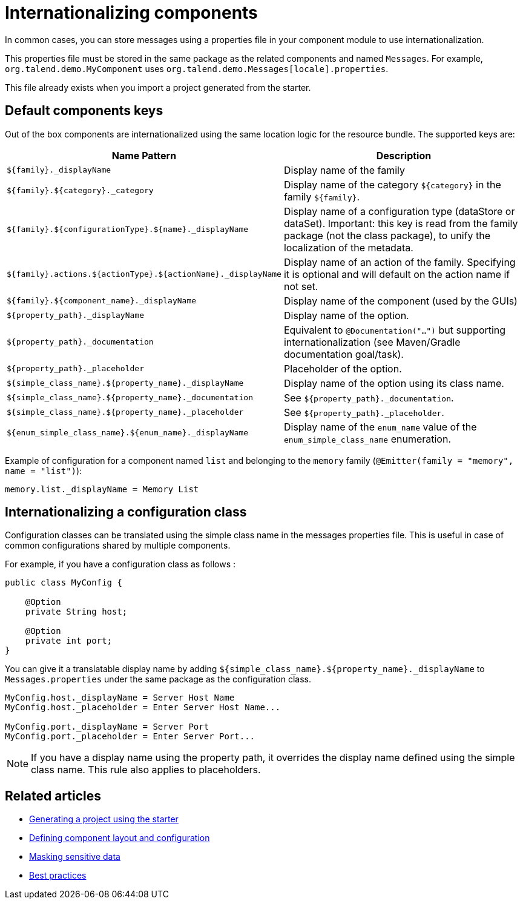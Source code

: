 = Internationalizing components
:page-partial:
:description: How to implement internationalization with Talend Component Kit
:keywords: messages, internationalization

In common cases, you can store messages using a properties file in your component module to use internationalization.

This properties file must be stored in the same package as the related components and named `Messages`. For example, `org.talend.demo.MyComponent` uses `org.talend.demo.Messages[locale].properties`.

This file already exists when you import a project generated from the starter.

== Default components keys

Out of the box components are internationalized using the same location logic for the resource bundle. The supported keys are:

[options="header,autowidth",cols="1,2",role="table-striped table-hover table-ordered",width="100%"]
|====
|Name Pattern|Description
|`${family}._displayName`| Display name of the family
|`${family}.${category}._category`| Display name of the category `${category}` in the family `${family}`.
|`${family}.${configurationType}.${name}._displayName`| Display name of a configuration type (dataStore or dataSet). Important: this key is read from the family package (not the class package), to unify the localization of the metadata.
|`${family}.actions.${actionType}.${actionName}._displayName`| Display name of an action of the family. Specifying it is optional and will default on the action name if not set.
|`${family}.${component_name}._displayName`| Display name of the component (used by the GUIs)
|`${property_path}._displayName`| Display name of the option.
|`${property_path}._documentation`| Equivalent to `@Documentation("...")` but supporting internationalization (see Maven/Gradle documentation goal/task).
|`${property_path}._placeholder`| Placeholder of the option.
|`${simple_class_name}.${property_name}._displayName`| Display name of the option using its class name.
|`${simple_class_name}.${property_name}._documentation`| See `${property_path}._documentation`.
|`${simple_class_name}.${property_name}._placeholder`| See `${property_path}._placeholder`.
|`${enum_simple_class_name}.${enum_name}._displayName`| Display name of the `enum_name` value of the `enum_simple_class_name` enumeration.
|====

Example of configuration for a component named `list` and belonging to the `memory` family (`@Emitter(family = "memory", name = "list")`):

[source]
----
memory.list._displayName = Memory List
----

== Internationalizing a configuration class

Configuration classes can be translated using the simple class name in the messages properties file.
This is useful in case of common configurations shared by multiple components.

For example, if you have a configuration class as follows :
[source,java]
----
public class MyConfig {

    @Option
    private String host;

    @Option
    private int port;
}
----

You can give it a translatable display name by adding `${simple_class_name}.${property_name}._displayName` to `Messages.properties` under the same package as the configuration class.

[source]
----
MyConfig.host._displayName = Server Host Name
MyConfig.host._placeholder = Enter Server Host Name...

MyConfig.port._displayName = Server Port
MyConfig.port._placeholder = Enter Server Port...
----

NOTE: If you have a display name using the property path, it overrides the display name defined using the simple class name. This rule also applies to placeholders.

ifeval::["{backend}" == "html5"]
[role="relatedlinks"]
== Related articles
- xref:tutorial-generate-project-using-starter.adoc[Generating a project using the starter]
- xref:component-configuration.adoc[Defining component layout and configuration]
- xref:tutorial-configuration-sensitive-data.adoc[Masking sensitive data]
- xref:best-practices.adoc[Best practices]
endif::[]
